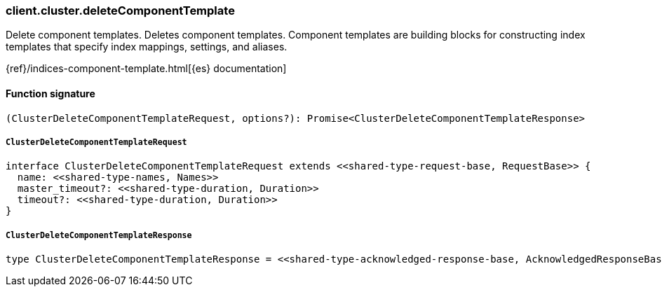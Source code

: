 [[reference-cluster-delete_component_template]]

////////
===========================================================================================================================
||                                                                                                                       ||
||                                                                                                                       ||
||                                                                                                                       ||
||        ██████╗ ███████╗ █████╗ ██████╗ ███╗   ███╗███████╗                                                            ||
||        ██╔══██╗██╔════╝██╔══██╗██╔══██╗████╗ ████║██╔════╝                                                            ||
||        ██████╔╝█████╗  ███████║██║  ██║██╔████╔██║█████╗                                                              ||
||        ██╔══██╗██╔══╝  ██╔══██║██║  ██║██║╚██╔╝██║██╔══╝                                                              ||
||        ██║  ██║███████╗██║  ██║██████╔╝██║ ╚═╝ ██║███████╗                                                            ||
||        ╚═╝  ╚═╝╚══════╝╚═╝  ╚═╝╚═════╝ ╚═╝     ╚═╝╚══════╝                                                            ||
||                                                                                                                       ||
||                                                                                                                       ||
||    This file is autogenerated, DO NOT send pull requests that changes this file directly.                             ||
||    You should update the script that does the generation, which can be found in:                                      ||
||    https://github.com/elastic/elastic-client-generator-js                                                             ||
||                                                                                                                       ||
||    You can run the script with the following command:                                                                 ||
||       npm run elasticsearch -- --version <version>                                                                    ||
||                                                                                                                       ||
||                                                                                                                       ||
||                                                                                                                       ||
===========================================================================================================================
////////

[discrete]
=== client.cluster.deleteComponentTemplate

Delete component templates. Deletes component templates. Component templates are building blocks for constructing index templates that specify index mappings, settings, and aliases.

{ref}/indices-component-template.html[{es} documentation]

[discrete]
==== Function signature

[source,ts]
----
(ClusterDeleteComponentTemplateRequest, options?): Promise<ClusterDeleteComponentTemplateResponse>
----

[discrete]
===== `ClusterDeleteComponentTemplateRequest`

[source,ts]
----
interface ClusterDeleteComponentTemplateRequest extends <<shared-type-request-base, RequestBase>> {
  name: <<shared-type-names, Names>>
  master_timeout?: <<shared-type-duration, Duration>>
  timeout?: <<shared-type-duration, Duration>>
}
----

[discrete]
===== `ClusterDeleteComponentTemplateResponse`

[source,ts]
----
type ClusterDeleteComponentTemplateResponse = <<shared-type-acknowledged-response-base, AcknowledgedResponseBase>>
----

